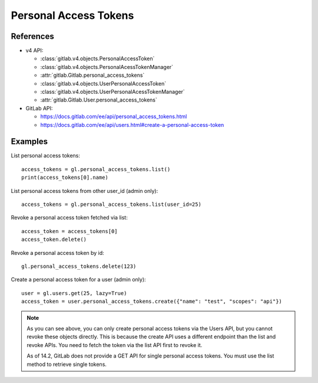######################
Personal Access Tokens
######################

References
----------

* v4 API:

  + :class:`gitlab.v4.objects.PersonalAccessToken`
  + :class:`gitlab.v4.objects.PersonalAcessTokenManager`
  + :attr:`gitlab.Gitlab.personal_access_tokens`
  + :class:`gitlab.v4.objects.UserPersonalAccessToken`
  + :class:`gitlab.v4.objects.UserPersonalAcessTokenManager`
  + :attr:`gitlab.Gitlab.User.personal_access_tokens`

* GitLab API:

  + https://docs.gitlab.com/ee/api/personal_access_tokens.html
  + https://docs.gitlab.com/ee/api/users.html#create-a-personal-access-token

Examples
--------

List personal access tokens::

    access_tokens = gl.personal_access_tokens.list()
    print(access_tokens[0].name)

List personal access tokens from other user_id (admin only)::

    access_tokens = gl.personal_access_tokens.list(user_id=25)

Revoke a personal access token fetched via list::

    access_token = access_tokens[0]
    access_token.delete()

Revoke a personal access token by id::

    gl.personal_access_tokens.delete(123)

Create a personal access token for a user (admin only)::

    user = gl.users.get(25, lazy=True)
    access_token = user.personal_access_tokens.create({"name": "test", "scopes": "api"})

.. note:: As you can see above, you can only create personal access tokens
    via the Users API, but you cannot revoke these objects directly.
    This is because the create API uses a different endpoint than the list and revoke APIs.
    You need to fetch the token via the list API first to revoke it.

    As of 14.2, GitLab does not provide a GET API for single personal access tokens.
    You must use the list method to retrieve single tokens.
